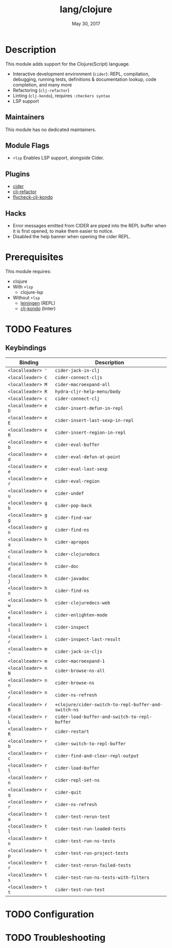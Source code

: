#+TITLE:   lang/clojure
#+DATE:    May 30, 2017
#+SINCE:   v2.0
#+STARTUP: inlineimages nofold

* Table of Contents :TOC_3:noexport:
- [[#description][Description]]
  - [[#maintainers][Maintainers]]
  - [[#module-flags][Module Flags]]
  - [[#plugins][Plugins]]
  - [[#hacks][Hacks]]
- [[#prerequisites][Prerequisites]]
- [[#features][Features]]
  - [[#keybindings][Keybindings]]
- [[#configuration][Configuration]]
- [[#troubleshooting][Troubleshooting]]

* Description
This module adds support for the Clojure(Script) language.

+ Interactive development environment (~cider~): REPL, compilation, debugging,
  running tests, definitions & documentation lookup, code completion, and many
  more
+ Refactoring (~clj-refactor~)
+ Linting (~clj-kondo~), requires ~:checkers syntax~
+ LSP support

** Maintainers
This module has no dedicated maintainers.

** Module Flags
+ =+lsp= Enables LSP support, alongside Cider.

** Plugins
+ [[https://github.com/clojure-emacs/cider][cider]]
+ [[https://github.com/clojure-emacs/clj-refactor.el][clj-refactor]]
+ [[https://github.com/borkdude/flycheck-clj-kondo][flycheck-clj-kondo]]

** Hacks
+ Error messages emitted from CIDER are piped into the REPL buffer when it is
  first opened, to make them easier to notice.
+ Disabled the help banner when opening the cider REPL.

* Prerequisites
This module requires:

+ clojure
+ With =+lsp=
  + clojure-lsp
+ Without =+lsp=
  + [[https://leiningen.org/][leiningen]] (REPL)
  + [[https://github.com/borkdude/clj-kondo][clj-kondo]] (linter)

* TODO Features
# An in-depth list of features, how to use them, and their dependencies.
** Keybindings
| Binding             | Description                                          |
|---------------------+------------------------------------------------------|
| ~<localleader> '~   | ~cider-jack-in-clj~                                  |
| ~<localleader> C~   | ~cider-connect-cljs~                                 |
| ~<localleader> M~   | ~cider-macroexpand-all~                              |
| ~<localleader> R~   | ~hydra-cljr-help-menu/body~                          |
| ~<localleader> c~   | ~cider-connect-clj~                                  |
| ~<localleader> e D~ | ~cider-insert-defun-in-repl~                         |
| ~<localleader> e E~ | ~cider-insert-last-sexp-in-repl~                     |
| ~<localleader> e R~ | ~cider-insert-region-in-repl~                        |
| ~<localleader> e b~ | ~cider-eval-buffer~                                  |
| ~<localleader> e d~ | ~cider-eval-defun-at-point~                          |
| ~<localleader> e e~ | ~cider-eval-last-sexp~                               |
| ~<localleader> e r~ | ~cider-eval-region~                                  |
| ~<localleader> e u~ | ~cider-undef~                                        |
| ~<localleader> g b~ | ~cider-pop-back~                                     |
| ~<localleader> g g~ | ~cider-find-var~                                     |
| ~<localleader> g n~ | ~cider-find-ns~                                      |
| ~<localleader> h a~ | ~cider-apropos~                                      |
| ~<localleader> h c~ | ~cider-clojuredocs~                                  |
| ~<localleader> h d~ | ~cider-doc~                                          |
| ~<localleader> h j~ | ~cider-javadoc~                                      |
| ~<localleader> h n~ | ~cider-find-ns~                                      |
| ~<localleader> h w~ | ~cider-clojuredocs-web~                              |
| ~<localleader> i e~ | ~cider-enlighten-mode~                               |
| ~<localleader> i i~ | ~cider-inspect~                                      |
| ~<localleader> i r~ | ~cider-inspect-last-result~                          |
| ~<localleader> m "~ | ~cider-jack-in-cljs~                                 |
| ~<localleader> m~   | ~cider-macroexpand-1~                                |
| ~<localleader> n N~ | ~cider-browse-ns-all~                                |
| ~<localleader> n n~ | ~cider-browse-ns~                                    |
| ~<localleader> n r~ | ~cider-ns-refresh~                                   |
| ~<localleader> r B~ | ~+clojure/cider-switch-to-repl-buffer-and-switch-ns~ |
| ~<localleader> r L~ | ~cider-load-buffer-and-switch-to-repl-buffer~        |
| ~<localleader> r R~ | ~cider-restart~                                      |
| ~<localleader> r b~ | ~cider-switch-to-repl-buffer~                        |
| ~<localleader> r c~ | ~cider-find-and-clear-repl-output~                   |
| ~<localleader> r l~ | ~cider-load-buffer~                                  |
| ~<localleader> r n~ | ~cider-repl-set-ns~                                  |
| ~<localleader> r q~ | ~cider-quit~                                         |
| ~<localleader> r r~ | ~cider-ns-refresh~                                   |
| ~<localleader> t a~ | ~cider-test-rerun-test~                              |
| ~<localleader> t l~ | ~cider-test-run-loaded-tests~                        |
| ~<localleader> t n~ | ~cider-test-run-ns-tests~                            |
| ~<localleader> t p~ | ~cider-test-run-project-tests~                       |
| ~<localleader> t r~ | ~cider-test-rerun-failed-tests~                      |
| ~<localleader> t s~ | ~cider-test-run-ns-tests-with-filters~               |
| ~<localleader> t t~ | ~cider-test-run-test~                                |

* TODO Configuration
# How to configure this module, including common problems and how to address them.

* TODO Troubleshooting
# Common issues and their solution, or places to look for help.
